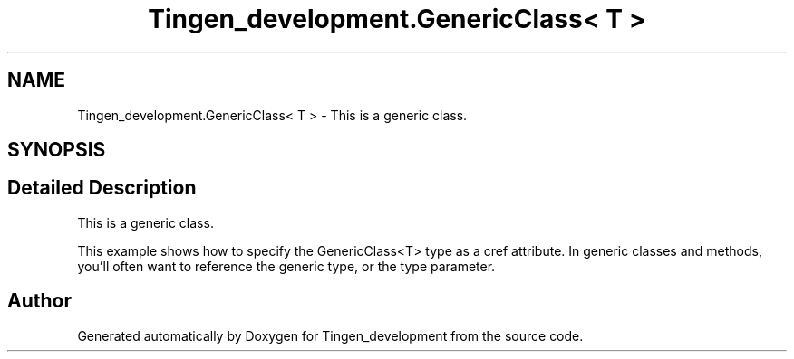 .TH "Tingen_development.GenericClass< T >" 3 "Tingen_development" \" -*- nroff -*-
.ad l
.nh
.SH NAME
Tingen_development.GenericClass< T > \- This is a generic class\&.  

.SH SYNOPSIS
.br
.PP
.SH "Detailed Description"
.PP 
This is a generic class\&. 

This example shows how to specify the GenericClass<T> type as a cref attribute\&. In generic classes and methods, you'll often want to reference the generic type, or the type parameter\&. 

.SH "Author"
.PP 
Generated automatically by Doxygen for Tingen_development from the source code\&.
